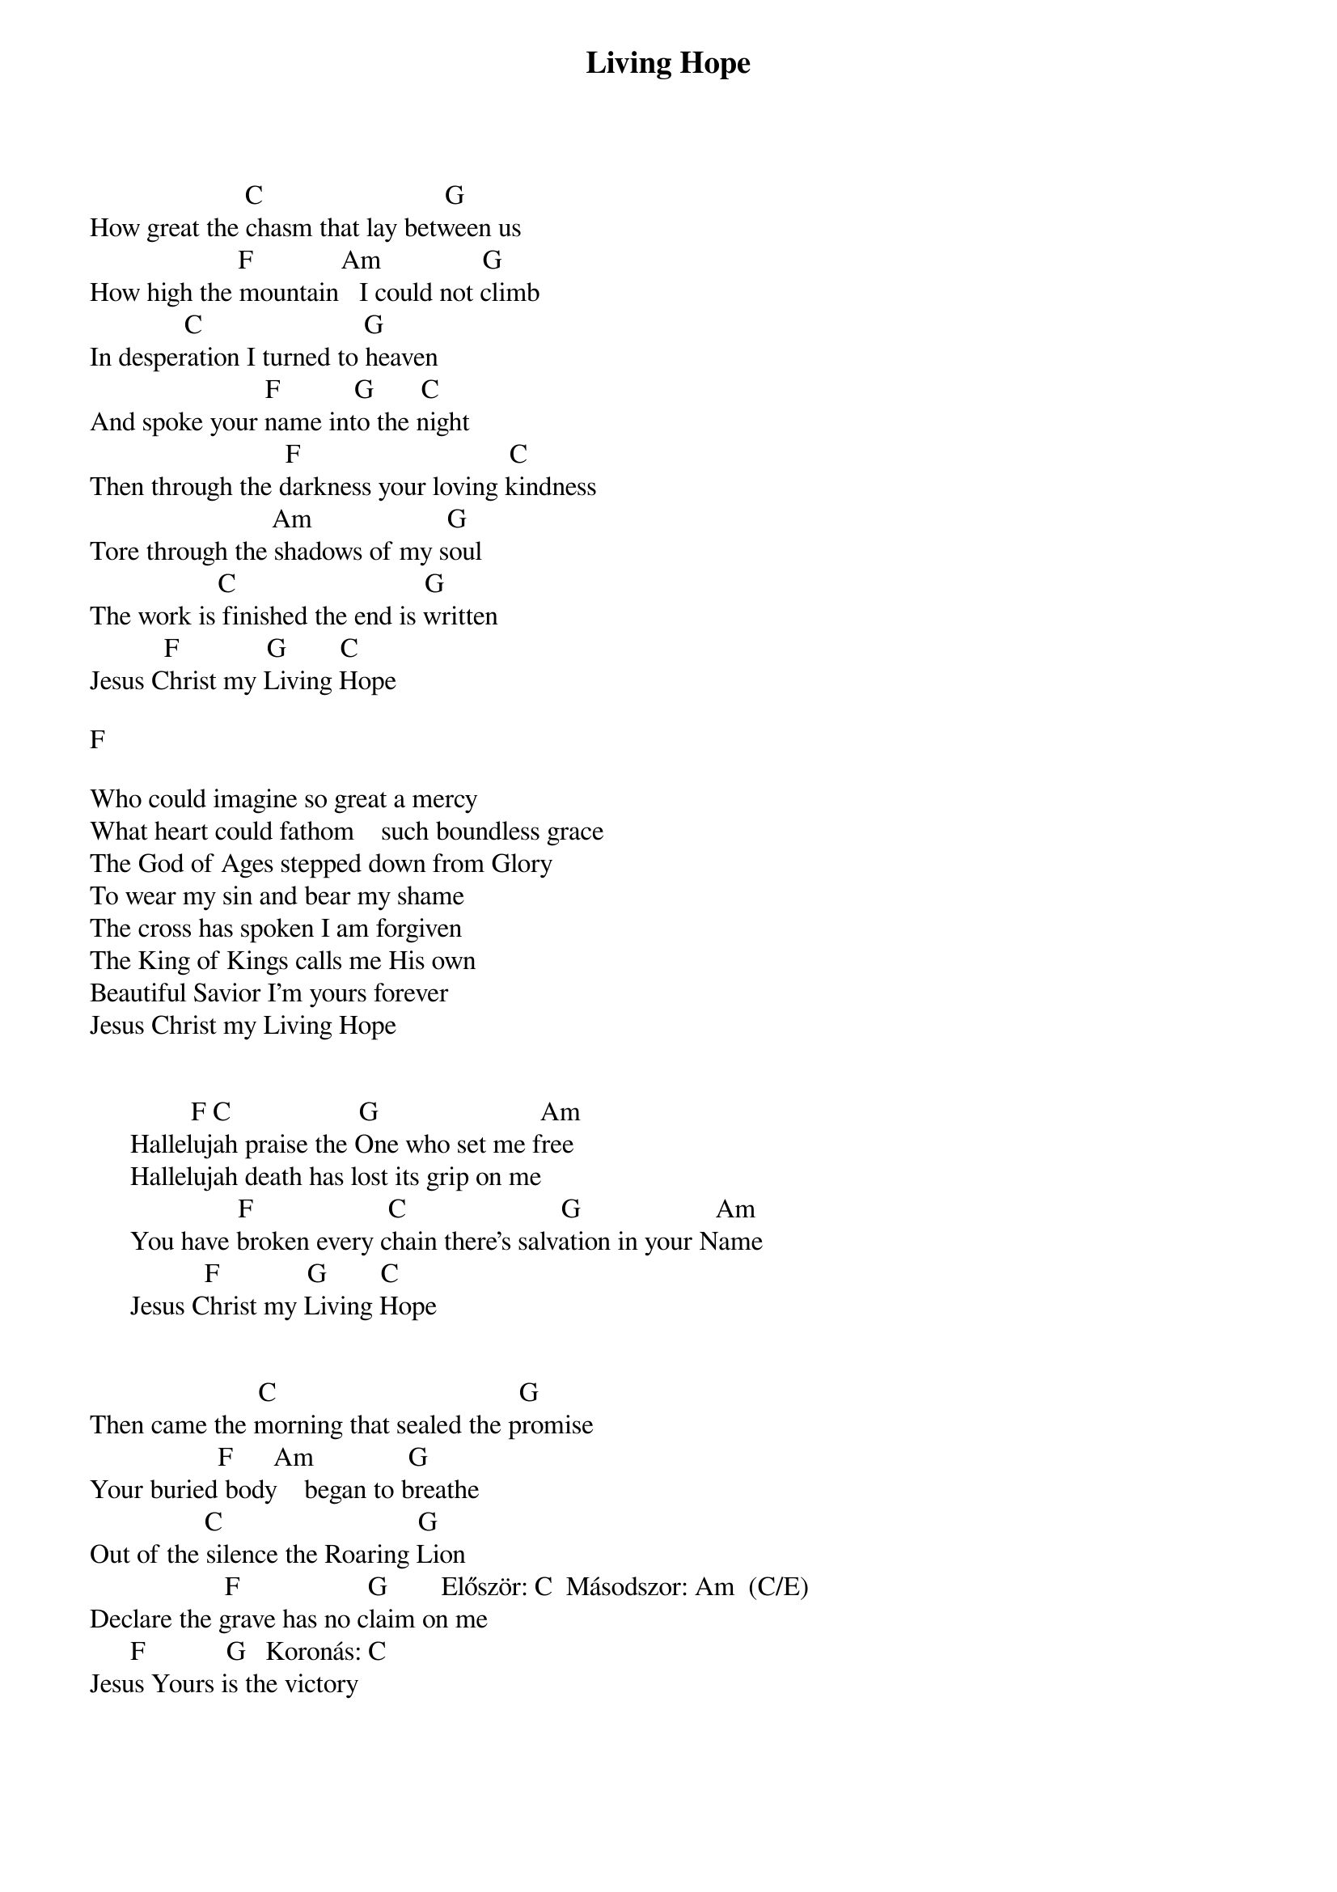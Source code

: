 {title: Living Hope}
{key: C}
{tempo: }
{time: 4/4}
{duration: 0}


                       C                           G
How great the chasm that lay between us
                      F             Am               G
How high the mountain   I could not climb
              C                        G
In desperation I turned to heaven
                          F           G       C
And spoke your name into the night
                             F                               C
Then through the darkness your loving kindness
                           Am                    G
Tore through the shadows of my soul
                   C                            G
The work is finished the end is written
           F             G        C
Jesus Christ my Living Hope

F

Who could imagine so great a mercy
What heart could fathom    such boundless grace
The God of Ages stepped down from Glory
To wear my sin and bear my shame
The cross has spoken I am forgiven
The King of Kings calls me His own
Beautiful Savior I’m yours forever
Jesus Christ my Living Hope


               F C                   G                        Am
      Hallelujah praise the One who set me free
      Hallelujah death has lost its grip on me
                      F                    C                       G                    Am
      You have broken every chain there’s salvation in your Name
                 F             G        C
      Jesus Christ my Living Hope


                         C                                    G
Then came the morning that sealed the promise
                   F      Am              G
Your buried body    began to breathe
                 C                             G
Out of the silence the Roaring Lion
                    F                   G        Először: C  Másodszor: Am  (C/E)
Declare the grave has no claim on me
      F            G   Koronás: C
Jesus Yours is the victory
